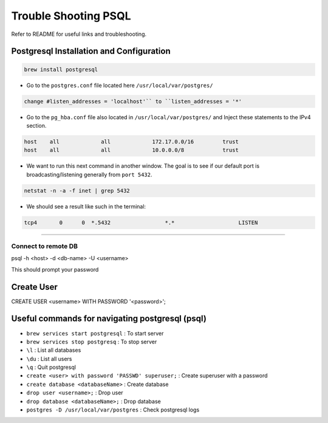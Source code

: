 ================================================
Trouble Shooting PSQL
================================================

Refer to README for useful links and troubleshooting.

Postgresql Installation and Configuration
------------------------------------------------

.. code-block:: console

 brew install postgresql

- Go to the ``postgres.conf`` file located here ``/usr/local/var/postgres/``

.. code-block:: console

 change #listen_addresses = 'localhost'`` to ``listen_addresses = '*'

- Go to the ``pg_hba.conf`` file also located in ``/usr/local/var/postgres/`` and Inject these statements to the IPv4 section.

.. code-block:: console

 host    all             all             172.17.0.0/16         trust
 host    all             all             10.0.0.0/8            trust

- We want to run this next command in another window. The goal is to see if our default port is broadcasting/listening generally from ``port 5432``.

.. code-block:: console

 netstat -n -a -f inet | grep 5432

- We should see a result like such in the terminal:

.. code-block:: console

 tcp4       0      0  *.5432                 *.*                    LISTEN

----

Connect to remote DB
================================================

psql -h <host> -d <db-name> -U <username>

This should prompt your password

Create User
------------------------------------------------

CREATE USER <username> WITH PASSWORD '<password>';

Useful commands for navigating postgresql (psql)
------------------------------------------------
- ``brew services start postgresql`` : To start server
- ``brew services stop postgresq`` : To stop server
- ``\l`` : List all databases
- ``\du`` :  List all users
- ``\q`` : Quit postgresql
- ``create <user> with password 'PASSWD' superuser;`` : Create superuser with a password
- ``create database <databaseName>`` : Create database
- ``drop user <username>;`` : Drop user
- ``drop database <databaseName>;`` : Drop database
- ``postgres -D /usr/local/var/postgres`` : Check postgresql logs